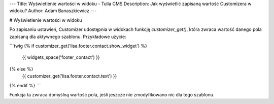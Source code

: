 ---
Title: Wyświetlenie wartości w widoku - Tulia CMS
Description: Jak wyświetlić zapisaną wartość Customizera w widoku?
Author: Adam Banaszkiewicz
---

# Wyświetlenie wartości w widoku

Po zapisaniu ustawień, Customizer udostępnia w widokach funkcję `customizer_get()`, która zwraca wartość danego pola
zapisaną dla aktywnego szablonu. Przykładowe użycie:

```twig
{% if customizer_get('lisa.footer.contact.show_widget') %}
    {{ widgets_space('footer_contact') }}
{% else %}
    {{ customizer_get('lisa.footer.contact.text') }}
{% endif %}
```

Funkcja ta zwraca domyślną wartość pola, jeśli jeszcze nie zmodyfikowano nic dla tego szablonu.
